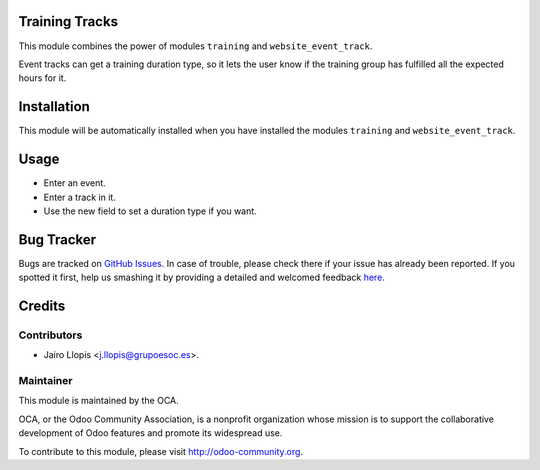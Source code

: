 .. image:: https://img.shields.io/badge/licence-AGPL--3-blue.svg
    :alt: License: AGPL-3

Training Tracks
===============

This module combines the power of modules ``training`` and
``website_event_track``.

Event tracks can get a training duration type, so it lets the user know if
the training group has fulfilled all the expected hours for it.

Installation
============

This module will be automatically installed when you have installed the modules
``training`` and ``website_event_track``.

Usage
=====

* Enter an event.
* Enter a track in it.
* Use the new field to set a duration type if you want.

Bug Tracker
===========

Bugs are tracked on `GitHub Issues <https://github.com/OCA/event/issues>`_. In
case of trouble, please check there if your issue has already been reported. If
you spotted it first, help us smashing it by providing a detailed and welcomed
feedback `here
<https://github.com/OCA/event/issues/new?body=module:%20training_track%0Aversion:%208.0.1.1.0%0A%0A**Steps%20to%20reproduce**%0A-%20...%0A%0A**Current%20behavior**%0A%0A**Expected%20behavior**>`_.

Credits
=======

Contributors
------------

* Jairo Llopis <j.llopis@grupoesoc.es>.

Maintainer
----------

.. image:: https://odoo-community.org/logo.png
   :alt: Odoo Community Association
   :target: https://odoo-community.org

This module is maintained by the OCA.

OCA, or the Odoo Community Association, is a nonprofit organization whose
mission is to support the collaborative development of Odoo features and
promote its widespread use.

To contribute to this module, please visit http://odoo-community.org.
